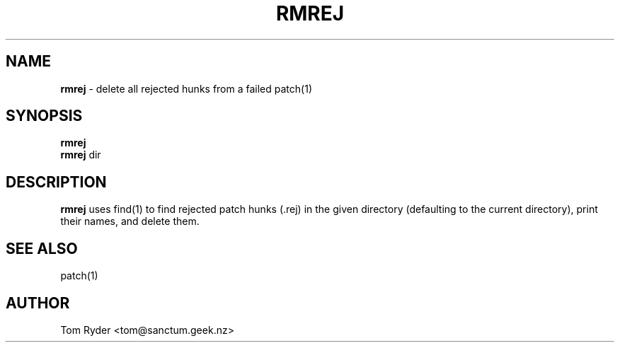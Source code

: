 .TH RMREJ 1 "August 2016" "Manual page for rmrej"
.SH NAME
.B rmrej
\- delete all rejected hunks from a failed patch(1)
.SH SYNOPSIS
.B rmrej
.br
.B rmrej
dir
.SH DESCRIPTION
.B rmrej
uses find(1) to find rejected patch hunks (.rej) in the given directory
(defaulting to the current directory), print their names, and delete them.
.SH SEE ALSO
patch(1)
.SH AUTHOR
Tom Ryder <tom@sanctum.geek.nz>
